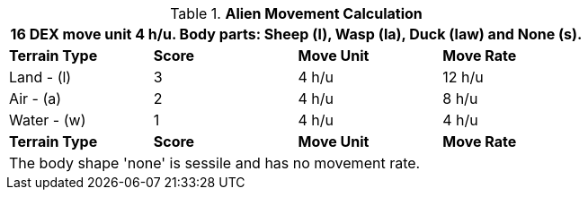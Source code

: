 .*Alien Movement Calculation*
[width="75%",cols="4*^",frame="all", stripes="even"]
|===
4+<|16 DEX move unit 4 h/u. Body parts: Sheep (l), Wasp (la), Duck (law) and None (s).

s|Terrain Type
s|Score
s|Move Unit
s|Move Rate

|Land - (l)
|3
|4 h/u
|12 h/u

|Air - (a)
|2
|4 h/u
|8 h/u

|Water - (w)
|1
|4 h/u
|4 h/u 

s|Terrain Type
s|Score
s|Move Unit
s|Move Rate
4+<| The body shape 'none' is sessile and has no movement rate.
|===
